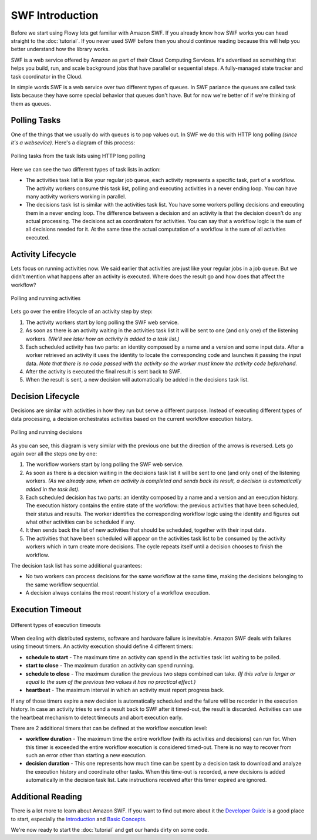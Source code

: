 SWF Introduction
================

Before we start using Flowy lets get familiar with Amazon SWF. If you already
know how SWF works you can head straight to the :doc:`tutorial`. If you never
used SWF before then you should continue reading because this will help you
better understand how the library works.

SWF is a web service offered by Amazon as part of their Cloud Computing
Services. It's advertised as something that helps you build, run, and scale
background jobs that have parallel or sequential steps. A fully-managed state
tracker and task coordinator in the Cloud.

In simple words SWF is a web service over two different types of queues. In SWF
parlance the queues are called task lists because they have some special
behavior that queues don't have. But for now we're better of if we're thinking
of them as queues.


Polling Tasks
-------------

One of the things that we usually do with queues is to pop values out. In SWF
we do this with HTTP long polling *(since it's a websevice)*. Here's a diagram
of this process:

.. figure:: imgs/swf_overview.png
   :align: center

   Polling tasks from the task lists using HTTP long polling

Here we can see the two different types of task lists in action:

* The activities task list is like your regular job queue, each activity
  represents a specific task, part of a workflow. The activity workers consume
  this task list, polling and executing activities in a never ending loop. You
  can have many activity workers working in parallel.

* The decisions task list is  similar with the activities task list. You have
  some workers polling decisions and executing them in a never ending loop. The
  difference between a decision and an activity is that the decision doesn't do
  any actual processing. The decisions act as coordinators for activities. You
  can say that a workflow logic is the sum of all decisions needed for it. At
  the same time the actual computation of a workflow is the sum of all
  activities executed.


Activity Lifecycle
------------------

Lets focus on running activities now. We said earlier that activities are just
like your regular jobs in a job queue. But we didn't mention what happens after
an activity is executed. Where does the result go and how does that affect the
workflow?

.. figure:: imgs/swf_activities.png
   :align: center

   Polling and running activities

Lets go over the entire lifecycle of an activity step by step:

#. The activity workers start by long polling the SWF web service.
#. As soon as there is an activity waiting in the activities task list it will
   be sent to one (and only one) of the listening workers. *(We'll see later
   how an activity is added to a task list.)*
#. Each scheduled activity has two parts: an identity composed by a name and a
   version and some input data. After a worker retrieved an activity it uses
   the identity to locate the corresponding code and launches it passing the
   input data. *Note that there is no code passed with the activity so the
   worker must know the activity code beforehand.*
#. After the activity is executed the final result is sent back to SWF.
#. When the result is sent, a new decision will automatically be added in the
   decisions task list.


Decision Lifecycle
------------------

Decisions are similar with activities in how they run but serve a different
purpose. Instead of executing different types of data processing, a decision
orchestrates activities based on the current workflow execution history.

.. figure:: imgs/swf_decisions.png
   :align: center

   Polling and running decisions

As you can see, this diagram is very similar with the previous one but the
direction of the arrows is reversed. Lets go again over all the steps one by
one:

#. The workflow workers start by long polling the SWF web service.
#. As soon as there is a decision waiting in the decisions task list it will be
   sent to one (and only one) of the listening workers. *(As we already saw,
   when an activity is completed and sends back its result, a decision is
   automatically added in the task list).*
#. Each scheduled decision has two parts: an identity composed by a name and a
   version and an execution history. The execution history contains the entire
   state of the workflow: the previous activities that have been scheduled,
   their status and results. The worker identifies the corresponding workflow
   logic using the identity and figures out what other activities can be
   scheduled if any.
#. It then sends back the list of new activities that should be scheduled,
   together with their input data.
#. The activities that have been scheduled will appear on the activities task
   list to be consumed by the activity workers which in turn create more
   decisions. The cycle repeats itself until a decision chooses to finish the
   workflow.

The decision task list has some additional guarantees:

* No two workers can process decisions for the same workflow at the same time,
  making the decisions belonging to the same workflow sequential.
* A decision always contains the most recent history of a workflow execution.


Execution Timeout
-----------------

.. figure:: imgs/swf_timeouts.png
   :align: center

   Different types of execution timeouts

When dealing with distributed systems, software and hardware failure is
inevitable. Amazon SWF deals with failures using timeout timers. An activity
execution should define 4 different timers:

* **schedule to start** - The maximum time an activity can spend in the
  activities task list waiting to be polled.
* **start to close** - The maximum duration an activity can spend running.
* **schedule to close** - The maximum duration the previous two steps combined
  can take. *(If this value is larger or equal to the sum of the previous two
  values it has no practical effect.)*
* **heartbeat** - The maximum interval in which an activity must report progress
  back.

If any of those timers expire a new decision is automatically scheduled and the
failure will be recorder in the execution history. In case an activity tries to
send a result back to SWF after it timed-out, the result is discarded.
Activities can use the heartbeat mechanism to detect timeouts and abort
execution early.

There are 2 additional timers that can be defined at the workflow execution
level:

* **workflow duration** - The maximum time the entire workflow (with its
  activities and decisions) can run for. When this timer is exceeded the entire
  workflow execution is considered timed-out. There is no way to recover from
  such an error other than starting a new execution.
* **decision duration** - This one represents how much time can be spent by a
  decision task to download and analyze the execution history and coordinate
  other tasks. When this time-out is recorded, a new decisions is added
  automatically in the decision task list. Late instructions received after
  this timer expired are ignored.


Additional Reading
------------------

There is a lot more to learn about Amazon SWF. If you want to find out more
about it the `Developer Guide`_ is a good place to start, especially the
`Introduction`_ and `Basic Concepts`_.

We're now ready to start the :doc:`tutorial` and get our hands dirty on some
code.


.. _Developer Guide: http://docs.aws.amazon.com/amazonswf/latest/developerguide/
.. _Introduction: http://docs.aws.amazon.com/amazonswf/latest/developerguide/swf-dg-intro-to-swf.html
.. _Basic Concepts: http://docs.aws.amazon.com/amazonswf/latest/developerguide/swf-dg-basic.html
